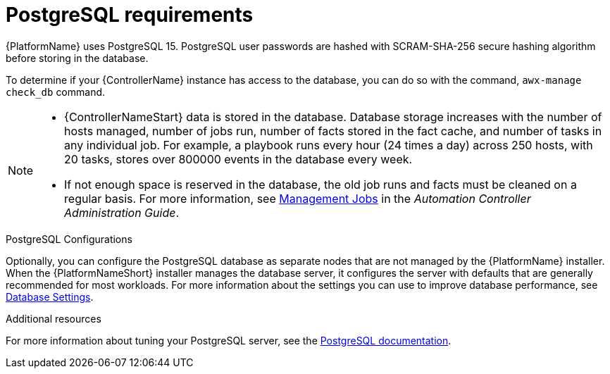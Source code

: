 [id="ref-postgresql-requirements"]

= PostgreSQL requirements

{PlatformName} uses PostgreSQL 15. PostgreSQL user passwords are hashed with SCRAM-SHA-256 secure hashing algorithm before storing in the database.

To determine if your {ControllerName} instance has access to the database, you can do so with the command, `awx-manage check_db` command.

// [ddacosta - removed based on AAP-15617]| *Each {ControllerName}* | 40 GB dedicated hard disk space |

//* Dedicate a minimum of 20 GB to `/var/` for file and working directory storage.
//* Storage volume must be rated for a minimum baseline of 1500 IOPS.
//* Projects are stored on control and hybrid nodes, and for the duration of jobs, are also stored on execution nodes. If the cluster has many large projects, consider having twice the GB in /var/lib/awx/projects, to avoid disk space errors.

//* 150 GB+ recommended
// | *Each {HubName}* | 60 GB dedicated hard disk space |

//Storage volume must be rated for a minimum baseline of 1500 IOPS.

[NOTE]
====
* {ControllerNameStart} data is stored in the database.
Database storage increases with the number of hosts managed, number of jobs run, number of facts stored in the fact cache, and number of tasks in any individual job. 
For example, a playbook runs every hour (24 times a day) across 250 hosts, with 20 tasks, stores over 800000 events in the database every week.

* If not enough space is reserved in the database, the old job runs and facts must be cleaned on a regular basis. For more information, see link:{BaseURL}/red_hat_ansible_automation_platform/{PlatformVers}/html-single/automation_controller_administration_guide/index#assembly-controller-management-jobs[Management Jobs] in the _Automation Controller Administration Guide_.
====

.PostgreSQL Configurations

Optionally, you can configure the PostgreSQL database as separate nodes that are not managed by the {PlatformName} installer.
When the {PlatformNameShort} installer manages the database server, it configures the server with defaults that are generally recommended for most workloads.
For more information about the settings you can use to improve database performance, see link:https://docs.ansible.com/automation-controller/latest/html/administration/performance.html#database-settings[Database Settings].

[role="_additional-resources"]
.Additional resources
For more information about tuning your PostgreSQL server, see the link:https://wiki.postgresql.org/wiki/Main_Page[PostgreSQL documentation].
